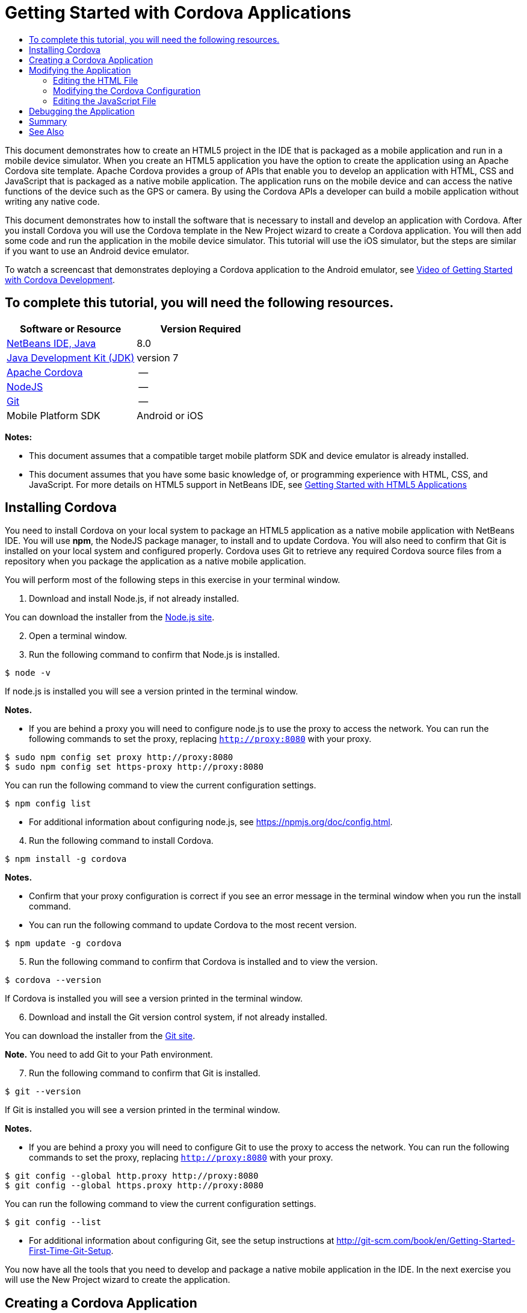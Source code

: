 // 
//     Licensed to the Apache Software Foundation (ASF) under one
//     or more contributor license agreements.  See the NOTICE file
//     distributed with this work for additional information
//     regarding copyright ownership.  The ASF licenses this file
//     to you under the Apache License, Version 2.0 (the
//     "License"); you may not use this file except in compliance
//     with the License.  You may obtain a copy of the License at
// 
//       http://www.apache.org/licenses/LICENSE-2.0
// 
//     Unless required by applicable law or agreed to in writing,
//     software distributed under the License is distributed on an
//     "AS IS" BASIS, WITHOUT WARRANTIES OR CONDITIONS OF ANY
//     KIND, either express or implied.  See the License for the
//     specific language governing permissions and limitations
//     under the License.
//

= Getting Started with Cordova Applications
:jbake-type: tutorial
:jbake-tags: tutorials 
:markup-in-source: verbatim,quotes,macros
:jbake-status: published
:icons: font
:syntax: true
:source-highlighter: pygments
:toc: left
:toc-title:
:description: Getting Started with Cordova Applications - Apache NetBeans
:keywords: Apache NetBeans, Tutorials, Getting Started with Cordova Applications

This document demonstrates how to create an HTML5 project in the IDE that is packaged as a mobile application and run in a mobile device simulator. When you create an HTML5 application you have the option to create the application using an Apache Cordova site template. Apache Cordova provides a group of APIs that enable you to develop an application with HTML, CSS and JavaScript that is packaged as a native mobile application. The application runs on the mobile device and can access the native functions of the device such as the GPS or camera. By using the Cordova APIs a developer can build a mobile application without writing any native code.

This document demonstrates how to install the software that is necessary to install and develop an application with Cordova. After you install Cordova you will use the Cordova template in the New Project wizard to create a Cordova application. You will then add some code and run the application in the mobile device simulator. This tutorial will use the iOS simulator, but the steps are similar if you want to use an Android device emulator.

To watch a screencast that demonstrates deploying a Cordova application to the Android emulator, see link:../web/html5-cordova-screencast.html[+Video of Getting Started with Cordova Development+].


== To complete this tutorial, you will need the following resources.

|===
|Software or Resource |Version Required 

|link:https://netbeans.org/downloads/index.html[+NetBeans IDE, Java+] |8.0 

|link:http://www.oracle.com/technetwork/java/javase/downloads/index.html[+Java Development Kit (JDK)+] |version 7 

|link:http://cordova.apache.org/[+Apache Cordova+] |-- 

|link:http://nodejs.com/[+NodeJS+] |-- 

|link:http://git-scm.com/[+Git+] |-- 

|Mobile Platform SDK
 |Android or
iOS 
|===

*Notes:*

* This document assumes that a compatible target mobile platform SDK and device emulator is already installed.
* This document assumes that you have some basic knowledge of, or programming experience with HTML, CSS, and JavaScript. For more details on HTML5 support in NetBeans IDE, see link:html5-gettingstarted.html[+Getting Started with HTML5 Applications+]


== Installing Cordova

You need to install Cordova on your local system to package an HTML5 application as a native mobile application with NetBeans IDE. You will use *npm*, the NodeJS package manager, to install and to update Cordova. You will also need to confirm that Git is installed on your local system and configured properly. Cordova uses Git to retrieve any required Cordova source files from a repository when you package the application as a native mobile application.

You will perform most of the following steps in this exercise in your terminal window.

1. Download and install Node.js, if not already installed.

You can download the installer from the link:http://nodejs.org[+Node.js site+].


[start=2]
. Open a terminal window.

[start=3]
. Run the following command to confirm that Node.js is installed.

[source,shell]
----

$ node -v
----

If node.js is installed you will see a version printed in the terminal window.

*Notes.*

* If you are behind a proxy you will need to configure node.js to use the proxy to access the network. You can run the following commands to set the proxy, replacing  ``http://proxy:8080``  with your proxy.

[source,shell]
----

$ sudo npm config set proxy http://proxy:8080
$ sudo npm config set https-proxy http://proxy:8080
----

You can run the following command to view the current configuration settings.


[source,shell]
----

$ npm config list
----
* For additional information about configuring node.js, see link:https://npmjs.org/doc/config.html[+https://npmjs.org/doc/config.html+].

[start=4]
. Run the following command to install Cordova.

[source,shell]
----

$ npm install -g cordova
----

*Notes.*

* Confirm that your proxy configuration is correct if you see an error message in the terminal window when you run the install command.
* You can run the following command to update Cordova to the most recent version.

[source,shell]
----

$ npm update -g cordova
----

[start=5]
. Run the following command to confirm that Cordova is installed and to view the version.

[source,shell]
----

$ cordova --version
----

If Cordova is installed you will see a version printed in the terminal window.


[start=6]
. Download and install the Git version control system, if not already installed.

You can download the installer from the link:http://git-scm.com/[+Git site+].

*Note.* You need to add Git to your Path environment.


[start=7]
. Run the following command to confirm that Git is installed.

[source,shell]
----

$ git --version
----

If Git is installed you will see a version printed in the terminal window.

*Notes.*

* If you are behind a proxy you will need to configure Git to use the proxy to access the network. You can run the following commands to set the proxy, replacing  ``http://proxy:8080``  with your proxy.

[source,shell]
----

$ git config --global http.proxy http://proxy:8080
$ git config --global https.proxy http://proxy:8080
----

You can run the following command to view the current configuration settings.


[source,shell]
----

$ git config --list
----
* For additional information about configuring Git, see the setup instructions at link:http://git-scm.com/book/en/Getting-Started-First-Time-Git-Setup[+http://git-scm.com/book/en/Getting-Started-First-Time-Git-Setup+].

You now have all the tools that you need to develop and package a native mobile application in the IDE. In the next exercise you will use the New Project wizard to create the application.


== Creating a Cordova Application

In this exercise you will use the New Project wizard in the IDE to create a new Cordova application. You create a Cordova application by selecting the Cordova Hello World template as the site template in the New Project wizard. A Cordova application is an HTML5 application with some additional libraries and configuration files. If you have an existing HTML5 application you can use the Project Properties window in the IDE to add the Cordova sources and other files required to package the application as a Cordova application.

For this tutorial you will create a very basic HTML5 project that has an  ``index.html``  file and some some JavaScript and CSS files. You will select some jQuery JavaScript libraries when you create the project in the wizard.

1. Select File > New Project (Ctrl-Shift-N; ⌘-Shift-N on Mac) in the main menu to open the New Project wizard.
2. Select the *HTML5* category and then select *Cordova Application*. Click Next.

image::images/cordova-newproject-wizard1.png[title="Cordova Application template in the New Project wizard"]

[start=3]
. Type *CordovaMapApp* for the Project Name and specify the directory on your computer where you want to save the project. Click Next.

[start=4]
. In Step 3. Site Template, confirm that Download Online Template is selected and that the Cordova Hello World template is selected in the list. Click Next.

image::images/cordova-newproject-wizard2.png[title="Site Templates panel in the New HTML5 Application wizard"]

*Note:* You must be online to create a project that is based on one of the online templates in the list.


[start=5]
. In Step 4. JavaScript Files, select the  ``jquery``  and  ``jquery-mobile``  JavaScript libraries in the Available pane and click the right-arrow button ( > ) to move the selected libraries to the Selected pane of the wizard. By default the libraries are created in the  ``js/libraries``  folder of the project. For this tutorial you will use the "minified" versions of the JavaScript libraries.

You can use the text field in the panel to filter the list of JavaScript libraries. For example, type *jq* in the field to help you find the  ``jquery``  libraries. You can Ctrl-click the names of the libraries to select multiple libraries.

image::images/cordova-newproject-wizard3.png[title="JavaScript Libraries panel in the New HTML5 Application wizard"]

*Notes.*

* You can click on the library version number in the Version column to open a popup window that enables you to select older versions of the library. By default the wizard displays the most recent version.
* The minimized versions of the JavaScript libraries are compressed versions and the code is not comprehensible when viewed in an editor.

[start=6]
. In Step 5. Cordova Support, use the default values. Click *Finish* to complete the wizard.

When you click Finish the IDE creates the project and displays a node for the project in the Projects window and opens the  ``index.html``  file in the editor.

image::images/cordova-projects-window1.png[title="Projects window"]

If you expand the  ``js/libs``  folder in the Projects window you can see that the JavaScript libraries that you specified in the New Project wizard were automatically added to the project. You can remove a JavaScript library from a project by right-clicking the JavaScript file and choosing Delete in the popup menu.

To add a JavaScript library to a project, right-click the project node and choose Properties to open the Project Properties window. You can add libraries in the JavaScript Libraries panel of the Project Properties window. Alternatively, you can copy a JavaScript file that is on your local system directly into the  ``js``  folder.

You can now test that your project runs and is deployed to the emulator for your target mobile device.


[start=7]
. Click the browser select icon in the toolbar and confirm that your target mobile device emulator is selected in the Cordova column in the table. In the Cordova column you can select the Android Emulator or iOS Simulator (requires OS X and XCode). 

image::images/cordova-select-browser.png[title="Browser selected in dropdown list in toolbar"]

[start=8]
. Click the Run icon in the toolbar.

When you choose Run the IDE deploys the Cordova application to the emulator.

image::images/cordova-ios7-run.png[title="Application in the iOS Simulator"]

*Note.* If you are deploying to the iOS Simulator the simulator should open automatically. If you are deploying the application to an Android emulator you will need to configure and start the emulator before you run the application. To watch a screencast that demonstrates deploying a Cordova application to the Android emulator, see link:../web/html5-cordova-screencast.html[+Video of Getting Started with Cordova Development+].


== Modifying the Application

In this exercise you will edit the  ``index.html``  and  ``index.js``  files. You will replace the code generated by the Cordova Hello World template with code to display a map of your current location in the application. You will also modify the default Cordova configuration to remove the Cordova plugins that are not necessary in the application.


=== Editing the HTML File

In this exercise you edit the HTML file in the source editor to add references to the libraries and CSS files and to add the page elements.

1. Open `index.html` in the editor (if it is not already open).

In the editor you can see that the IDE generated some code based on the Cordova Hello World template.


[start=2]
. In the editor, add references to the jQuery JavaScript libraries and CSS files that you added when you created the project. Add the following code (in *bold*) between the opening and closing  ``<head>``  tags.

[source,xml,subs="{markup-in-source}"]
----

<html>
    <head>
        <meta charset=UTF-8">
        <meta name="format-detection" content="telephone=no" />
        <meta name="viewport" content="user-scalable=no, initial-scale=1, maximum-scale=1, minimum-scale=1, width=device-width, height=device-height, target-densitydpi=device-dpi">
        <link rel="stylesheet" type="text/css" href="css/index.css" />
        
        *<link rel="stylesheet" href="js/libs/jquery-mobile/jquery.mobile.min.css"/>
        <script type="text/javascript" src="js/libs/jquery/jquery.min.js"></script>
        <script type="text/javascript" src="js/libs/jquery-mobile/jquery.mobile.min.js"></script>*
        <title>Hello World</title>
    </head>
    <body>
    ...
</html>
----

You can see the path to the files in the Projects window and you can use the code completion in the editor to help you.

image::images/cordova-code-completion.png[title="Code completion in the editor"]

[start=3]
. Add the following link to the Google Maps JavaScript API between the `<head>` tags.

[source,xml,subs="{markup-in-source}"]
----

<script type="text/javascript" src="http://www.google.com/jsapi"></script>
----

*Note.* This is a link to the deprecated v2 of the JavaScript API. This JavaScript will work for the purpose of demonstration in this tutorial but you should use the newer version in a real application.


[start=4]
. Remove all the code between the `<body>` tags except for the following links to the `index.js` and `cordova.js` JavaScript files.

[source,xml,subs="{markup-in-source}"]
----

   <body>
        
        *<script type="text/javascript" src="cordova.js"></script>
        <script type="text/javascript" src="js/index.js"></script>*
        
    </body> 
</html>
----

The `index.js` file was generated automatically when you created the project. You can see the file under the `js` node in the Projects window. You will modify the code in `index.js` later in the tutorial.

The `cordova.js` is not visible in the Projects window because it is generated when you build the Cordova application.


[start=5]
. Add the following code (in *bold*) between the  ``body``  tags.

[source,html]
----

   <body>
        *<div data-dom-cache="false" data-role="page" id="mylocation">
            <div data-role="header" data-theme="b">
                <h1 id="header">Searching for GPS</h1>
                <a data-role="button" class="ui-btn-right" onclick="showAbout()">About</a>
            </div>
            
            <div data-role="content" style="padding:0;">
                <div id="map" style="width:100%;height:100%; z-index:50">
                </div>

            </div>
            <div data-role="footer" data-theme="b" data-position="fixed" >
                <h4>Google Maps</h4>
            </div>
        </div>
        <div data-dom-cache="false" data-role="page" id="about">
            <div data-role="header" data-theme="b">
                <a data-role="button" data-rel="back" href="#mylocation" data-icon="arrow-l" data-iconpos="left" class="ui-btn-left">Back</a>
                <h1>About</h1></div>
            <div data-role="content" id="aboutContent">
            </div> 
            <div data-role="footer" data-theme="b" data-position="fixed" >
                <h4>Created with NetBeans IDE</h4>
            </div>
        </div>
        *
        <script type="text/javascript" src="cordova.js"></script>
        <script type="text/javascript" src="js/index.js"></script>
    </body>
</html>
----


=== Modifying the Cordova Configuration

In this exercise you will modify the list of Cordova plugins that are installed in the application.

1. Right-click the project node in the Projects window and choose Properties in the popup menu.
2. Select *Cordova* in the list of categories. 

image::images/cordova-properties-application.png[title="Cordova Plugins tab in the Project Properties window"]

You can use the Application tab to view and edit the Cordova configuration details about the application that are specified in `config.xml`.


[start=3]
. Click the Plugins tab in the Cordova panel.

The Plugins tab contains two panes. The Available pane displays a list of the Cordova plugins that are currently available.

The Selected pane displays a list of the plugins that are installed in the application. All plugins are installed by default when you use the Cordova Hello World template to create the application. Most applications do not require all the plugins. You can use the Plugins tab in the Project Properties window to remove the plugins that are not required by your application.

*Note.* You can also edit the plugins that are installed by editing the `nbproject/plugins.properties` file in the editor.


[start=4]
. Remove all plugins except Device API, Dialogs (Notifications) and Geolocation. Click OK. 

image::images/cordova-properties-plugins.png[title="Cordova Plugins tab in the Project Properties window"]


=== Editing the JavaScript File

In this exercise you will remove the JavaScript code generated by the template and add some simple methods to display the map of your current location.

1. Open `index.js` in the editor.

The IDE generated some boilerplate code in `index.js` when you created the project. For this application you can remove all the generated code.


[start=2]
. Replace the generated code with the following code. Save your changes.

[source,java,subs="{markup-in-source}"]
----

var map;
var marker;
var watchID;

$(document).ready(function() {
    document.addEventListener("deviceready", onDeviceReady, false);
    //uncomment for testing in Chrome browser
//    onDeviceReady();
});

function onDeviceReady() {
    $(window).unbind();
    $(window).bind('pageshow resize orientationchange', function(e) {
        max_height();
    });
    max_height();
    google.load("maps", "3.8", {"callback": map, other_params: "sensor=true&amp;language=en"});
}

function max_height() {
    var h = $('div[data-role="header"]').outerHeight(true);
    var f = $('div[data-role="footer"]').outerHeight(true);
    var w = $(window).height();
    var c = $('div[data-role="content"]');
    var c_h = c.height();
    var c_oh = c.outerHeight(true);
    var c_new = w - h - f - c_oh + c_h;
    var total = h + f + c_oh;
    if (c_h < c.get(0).scrollHeight) {
        c.height(c.get(0).scrollHeight);
    } else {
        c.height(c_new);
    }
}

function map() {
    var latlng = new google.maps.LatLng(50.08, 14.42);
    var myOptions = {
        zoom: 15,
        center: latlng,
        streetViewControl: true,
        mapTypeId: google.maps.MapTypeId.ROADMAP,
        zoomControl: true
    };
    map = new google.maps.Map(document.getElementById("map"), myOptions);

    google.maps.event.addListenerOnce(map, 'tilesloaded', function() {
        watchID = navigator.geolocation.watchPosition(gotPosition, null, {maximumAge: 5000, timeout: 60000, enableHighAccuracy: true});
    });
}

// Method to open the About dialog
function showAbout() {
    showAlert("Google Maps", "Created with NetBeans 7.4");
}
;

function showAlert(message, title) {
    if (window.navigator.notification) {
        window.navigator.notification.alert(message, null, title, 'OK');
    } else {
        alert(title ? (title + ": " + message) : message);
    }
}

function gotPosition(position) {
    map.setCenter(new google.maps.LatLng(position.coords.latitude, position.coords.longitude));

    var point = new google.maps.LatLng(position.coords.latitude, position.coords.longitude);
    if (!marker) {
        //create marker
        marker = new google.maps.Marker({
            position: point,
            map: map
        });
    } else {
        //move marker to new position
        marker.setPosition(point);
    }
}
----

*Note.* For this tutorial the call to the `onDeviceReady` method is commented out because the method is not necessary when you are deploying the application to a mobile device emulator. If you want to run the application in a web browser you should uncomment the call to the `onDeviceReady` method.


[start=3]
. Reset your emulator by either restarting the emulator or resetting the settings.

[start=4]
. Click Run in the toolbar to deploy the application to the emulator. 

On the iOS Simulator you are prompted to allow the application to use your current location.

image::images/cordova-ios7-run1.png[title="Prompt for location in the application"]

You can test a simulated location in the iOS Simulator by selecting Debug > Location > Custom Location from the main menu of the iOS Simulator to open the Custom Location dialog box.

image::images/cordova-ios-customlocation.png[title="Custom Location dialog box in iOS Simulator"]

If you enter 48.8582 in the Latitude field and 2.2945 in the Longitude field for your current location the application will display your location as the Eiffel Tower on the map.

image::images/cordova-ios7-run3.png[title="Application when using a custom location in the iOS Simulator"]


== Debugging the Application

In this exercise you will set a breakpoint in the JavaScript file and run the application again.

1. Reset or relaunch the emulator.
2. Open `index.js` in the editor.
3. Place a breakpoint by clicking in the left margin in the following line in the `gotPosition` method.

[source,java,subs="{markup-in-source}"]
----

var point = new google.maps.LatLng(position.coords.latitude, position.coords.longitude);
----

[start=4]
. Click Run in the toolbar to run the application again.

When you run the application the debugger will hit the breakpoint when the application tries to determine your current location.

image::images/cordova-debug-breakpoint1.png[title="Debugger stopped on breakpoint"]

If you hover your cursor over the variables you can see a tooltip that displays details about the variable. If your cursor is over the `latitude` variable the value of the variable is displayed in the tooltip.

image::images/cordova-debug-variables1b.png[title="Tooltip showing variables"]

If your cursor is over `position` or `coords` the tooltip contains an arrow that you can click to expand the tooltip.

image::images/cordova-debug-variables1a.png[title="Tooltip showing variables"]

The expanded tooltip enables you to see the values in greater detail.

image::images/cordova-debug-variables2.png[title="Tooltip showing variables"]

In this case it is easier to view the values in the Variables window. In the Variables window you can see the latitude and longitude of your current location.

image::images/cordova-debug-variables.png[title="Variables window"]

In the Network Monitor window you can see a list of the application requests.

image::images/cordova-network-monitor.png[title="Variables window"]


[[summary]]
== Summary

In this tutorial you have learned how to install and setup the required software to create a Cordova application in the IDE. You also learned how to create a Cordova application and modify some of the Cordova configuration settings.

link:/about/contact_form.html?to=3&subject=Feedback:%20Getting%20Started%20with%20Creating%20a%20Cordova%20Applications[+Send Feedback on This Tutorial+]




[[seealso]]
== See Also

For more information about support for HTML5 applications in the IDE on link:https://netbeans.org/[+netbeans.org+], see the following resources:

* [Video] link:../web/html5-cordova-screencast.html[+Getting Started with Cordova Development+]
* link:html5-editing-css.html[+Working with CSS Style Sheets in HTML5 Applications+]. A document that continues with the application that you created in this tutorial that demonstrates how to use some of the CSS wizards and windows in the IDE and how to use the Inspect mode in the Chrome browser to visually locate elements in your project sources.
* link:html5-js-support.html[+Debugging and Testing JavaScript in HTML5 Applications+]. A document that demonstrates how the IDE provides tools that can help you debug and test JavaScript files in the IDE.
* link:http://www.oracle.com/pls/topic/lookup?ctx=nb8000&id=NBDAG2272[+Creating JavaScript Files+] in _Developing Applications with NetBeans IDE_.

For more information about jQuery, refer to the official documentation:

* Official Home Page: link:http://jquery.com[+http://jquery.com+]
* UI Home Page: link:http://jqueryui.com/[+http://jqueryui.com/+]
* Tutorials: link:http://docs.jquery.com/Tutorials[+http://docs.jquery.com/Tutorials+]
* Documentation Main Page: link:http://docs.jquery.com/Main_Page[+http://docs.jquery.com/Main_Page+]
* UI Demos and Documentation: link:http://jqueryui.com/demos/[+http://jqueryui.com/demos/+]
